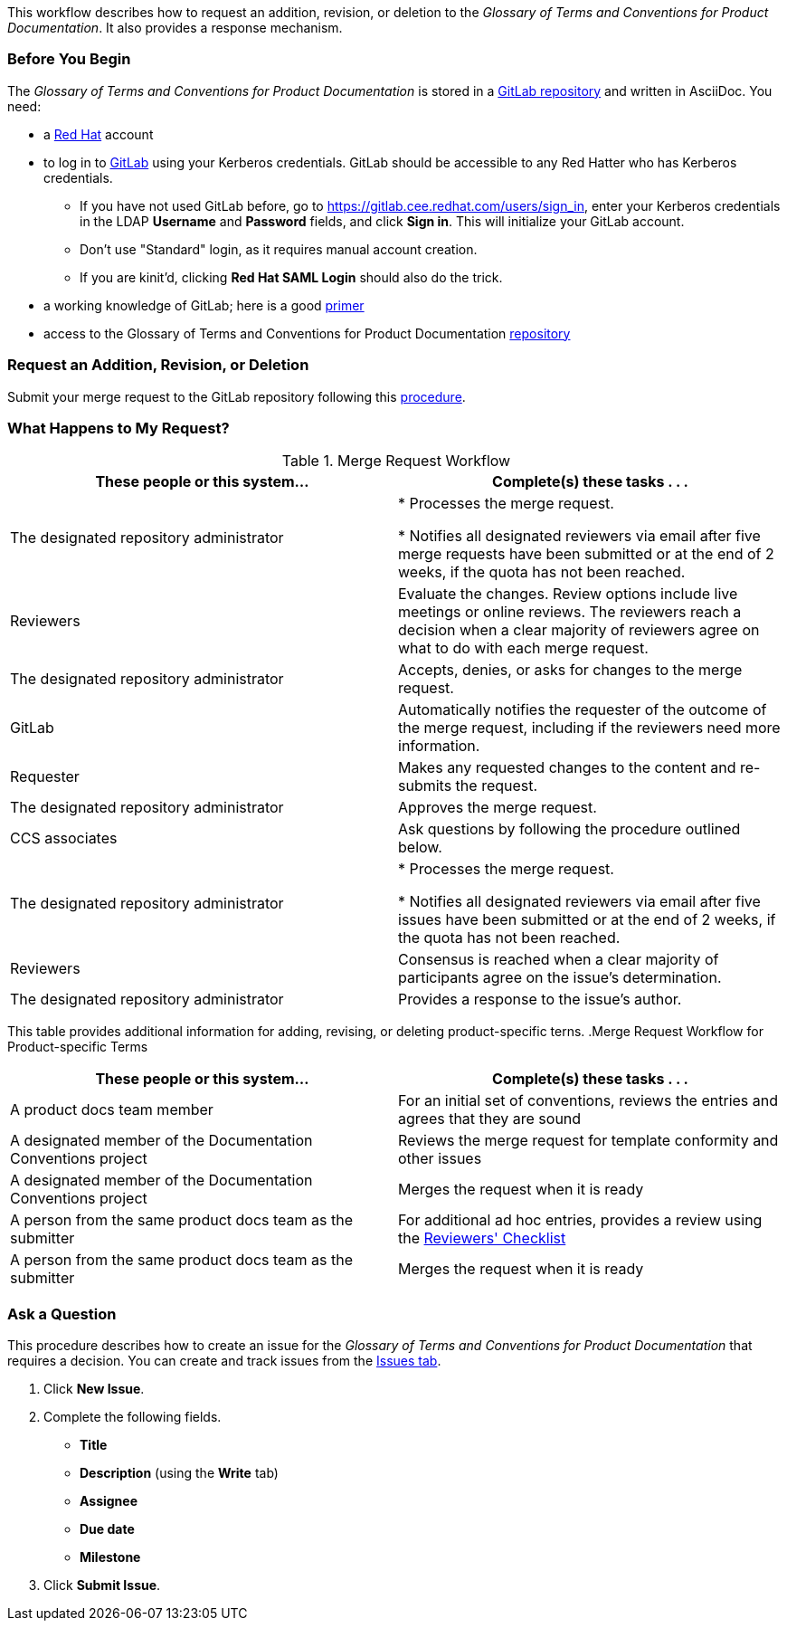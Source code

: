 [[merge_request_workflow]]

This workflow describes how to request an addition, revision, or deletion to the _Glossary of Terms and Conventions for Product Documentation_. It also provides a response mechanism.


[[prerequisites]]
[discrete]
=== Before You Begin

The _Glossary of Terms and Conventions for Product Documentation_ is stored in a https://mojo.redhat.com/external-link.jspa?url=https%3A%2F%2Fgitlab.cee.redhat.com%2Fccs-internal-documentation%2Fdocumentation-conventions[GitLab repository] and written in AsciiDoc. You need:

* a https://mojo.redhat.com/external-link.jspa?url=https%3A%2F%2Fwww.redhat.com%2Fwapps%2Fugc%2Fprotected%2Faccount.html[Red Hat] account
* to log in to https://mojo.redhat.com/external-link.jspa?url=https%3A%2F%2Fgitlab.cee.redhat.com%2Fusers%2Fsign_in[GitLab] using your Kerberos credentials. GitLab should be accessible to any Red Hatter who has Kerberos credentials.
** If you have not used GitLab before, go to https://gitlab.cee.redhat.com/users/sign_in[https://gitlab.cee.redhat.com/users/sign_in], enter your Kerberos credentials in the LDAP **Username** and **Password** fields, and click **Sign in**. This will initialize your GitLab account.
** Don't use "Standard" login, as it requires manual account creation.
** If you are kinit'd, clicking **Red Hat SAML Login** should also do the trick.
* a working knowledge of GitLab; here is a good https://mojo.redhat.com/external-link.jspa?url=https%3A%2F%2Fgitlab.cee.redhat.com%2Fred-hat-jboss-enterprise-application-platform-documentation%2Feap-documentation%2Fblob%2Fmaster%2Finternal-resources%2Fcontributor-guide.adoc[primer]
* access to the Glossary of Terms and Conventions for Product Documentation https://mojo.redhat.com/external-link.jspa?url=https%3A%2F%2Fgitlab.cee.redhat.com%2Fccs-internal-documentation%2Fdocumentation-conventions%2Ftree%2Fmaster[repository]


[[submit_request]]
[discrete]
=== Request an Addition, Revision, or Deletion

Submit your merge request to the GitLab repository following this https://gitlab.cee.redhat.com/ccs-internal-documentation/glossary-of-terms-and-conventions-for-product-documentation/blob/master/general_information/updating.adoc[procedure].


[[mr_actions]]
[discrete]
=== What Happens to My Request?

.Merge Request Workflow
[width="100%",cols="50%,50%",options="header"]
|====
|These people or this system... |Complete(s) these tasks . . . 
|The designated repository administrator |* Processes the merge request.

* Notifies all designated reviewers via email after five merge requests have been submitted or at the end of 2 weeks, if the quota has not been reached.
|Reviewers |Evaluate the changes. Review options include live meetings or online reviews. The reviewers reach a decision when a clear majority of reviewers agree on what to do with each merge request.
|The designated repository administrator |Accepts, denies, or asks for changes to the merge request.
|GitLab |Automatically notifies the requester of the outcome of the merge request, including if the reviewers need more information.
|Requester |Makes any requested changes to the content and re-submits the request.
|The designated repository administrator |Approves the merge request.
|CCS associates |Ask questions by following the procedure outlined below.
|The designated repository administrator |* Processes the merge request.

* Notifies all designated reviewers via email after five issues have been submitted or at the end of 2 weeks, if the quota has not been reached.

|Reviewers |Consensus is reached when a clear majority of participants agree on the issue's determination.
|The designated repository administrator |Provides a response to the issue's author.
|====

This table provides additional information for adding, revising, or deleting product-specific terns.
.Merge Request Workflow for Product-specific Terms
[width="100%",cols="50%,50%",options="header"]
|====
|These people or this system... |Complete(s) these tasks . . . 
|A product docs team member |For an initial set of conventions, reviews the entries and agrees that they are sound
|A designated member of the Documentation Conventions project |Reviews the merge request for template conformity and other issues
|A designated member of the Documentation Conventions project |Merges the request when it is ready
|A person from the same product docs team as the submitter |For additional ad hoc entries, provides a review using the https://gitlab.cee.redhat.com/ccs-internal-documentation/glossary-of-terms-and-conventions-for-product-documentation/blob/master/general_information/doc_conventions_reviewers_checklist.adoc[Reviewers' Checklist]
|A person from the same product docs team as the submitter |Merges the request when it is ready
|====


[[ask_question]]
[discrete]
=== Ask a Question

This procedure describes how to create an issue for the _Glossary of Terms and Conventions for Product Documentation_ that requires a decision. You can create and track issues from the https://mojo.redhat.com/external-link.jspa?url=https%3A%2F%2Fgitlab.cee.redhat.com%2Fccs-internal-documentation%2Fglossary-of-terms-and-conventions-for-product-documentation%2Fissues[Issues tab].

. Click **New Issue**.
. Complete the following fields.

* **Title**
* **Description** (using the **Write** tab)
* **Assignee**
* **Due date**
* **Milestone**
. Click **Submit Issue**.
